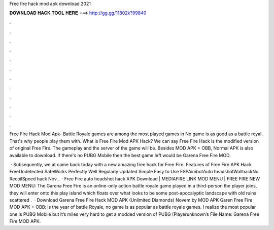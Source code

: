Free fire hack mod apk download 2021



𝐃𝐎𝐖𝐍𝐋𝐎𝐀𝐃 𝐇𝐀𝐂𝐊 𝐓𝐎𝐎𝐋 𝐇𝐄𝐑𝐄 ===> http://gg.gg/11802k?99840



.



.



.



.



.



.



.



.



.



.



.



.

Free Fire Hack Mod Apk- Battle Royale games are among the most played games in No game is as good as a battle royal. That's why people play them with. What is Free Fire Mod APK Hack? We can say Free Fire Hack is the modified version of original Free Fire. The gameplay and the server of the game will be. Besides MOD APK + OBB, Normal APK is also available to download. If there's no PUBG Mobile then the best game left would be Garena Free Fire MOD.

 · Subsequently, we at  came back today with a new amazing free hack for Free Fire. Features of Free Fire APK Hack FreeUndetected SafeWorks Perfectly Well Regularly Updated Simple Easy to Use ESPAimbotAuto headshotWallhackNo RecoilSpeed hack  Nov .  · Free Fire auto headshot hack APK Download | MEDIAFIRE LINK MOD MENU | FREE FIRE NEW MOD MENU: The Garena Free Fire is an online-only action battle royale game played in a third-person  the player joins, they will enter onto this play island which floats over what looks to be some post-apocalyptic landscape with old ruins scattered .  · Download Garena Free Fire Hack MOD APK (Unlimited Diamonds) Novem by MOD APK Garen Free Fire MOD APK + OBB: is the year of battle Royale, no game is as popular as battle royale games. I realize the most popular one is PUBG Mobile but it’s miles very hard to get a modded version of PUBG (Playerunknown’s File Name: Garena Free Fire MOD APK.
